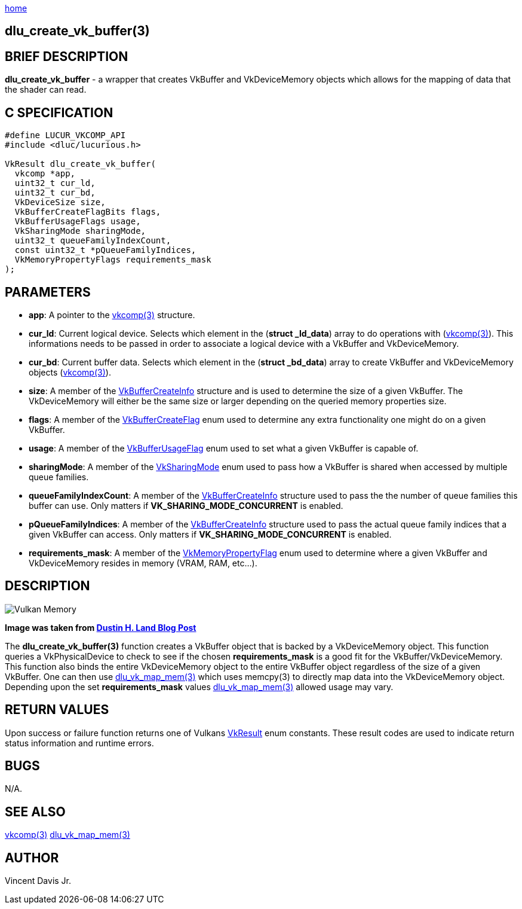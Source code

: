 :stylesheet: rubygems.css
:stylesheet: asciidoctor.css
:stylesheet: asciidoctor.min.css

link:index.html[home]

== dlu_create_vk_buffer(3)

== BRIEF DESCRIPTION

*dlu_create_vk_buffer* - a wrapper that creates VkBuffer and VkDeviceMemory objects which allows for the mapping of data that the shader can read.

== C SPECIFICATION

[source,c]
----
#define LUCUR_VKCOMP_API
#include <dluc/lucurious.h>

VkResult dlu_create_vk_buffer(
  vkcomp *app,
  uint32_t cur_ld,
  uint32_t cur_bd,
  VkDeviceSize size,
  VkBufferCreateFlagBits flags,
  VkBufferUsageFlags usage,
  VkSharingMode sharingMode,
  uint32_t queueFamilyIndexCount,
  const uint32_t *pQueueFamilyIndices,
  VkMemoryPropertyFlags requirements_mask
);
----

== PARAMETERS

* *app*: A pointer to the link:vkcomp.html[vkcomp(3)] structure.
* *cur_ld*: Current logical device. Selects which element in the (*struct _ld_data*) array to do operations with (link:vkcomp.html[vkcomp(3)]). This informations needs to be passed in order
to associate a logical device with a VkBuffer and VkDeviceMemory.
* *cur_bd*: Current buffer data. Selects which element in the (*struct _bd_data*) array to create VkBuffer and VkDeviceMemory objects (link:vkcomp.html[vkcomp(3)]).    
* *size*: A member of the link:https://www.khronos.org/registry/vulkan/specs/1.2-extensions/man/html/VkBufferCreateInfo.html[VkBufferCreateInfo] structure and is used to determine the size
of a given VkBuffer. The VkDeviceMemory will either be the same size or larger depending on the queried memory properties size.
* *flags*: A member of the link:https://www.khronos.org/registry/vulkan/specs/1.2-extensions/man/html/VkBufferCreateFlagBits.html[VkBufferCreateFlag] enum used to determine any extra functionality
one might do on a given VkBuffer.
* *usage*: A member of the link:https://www.khronos.org/registry/vulkan/specs/1.2-extensions/man/html/VkBufferUsageFlagBits.html[VkBufferUsageFlag] enum used to set what a given VkBuffer
is capable of.
* *sharingMode*: A member of the link:https://www.khronos.org/registry/vulkan/specs/1.2-extensions/man/html/VkSharingMode.html[VkSharingMode] enum used to pass how a VkBuffer is shared
when accessed by multiple queue families.
* *queueFamilyIndexCount*: A member of the link:https://www.khronos.org/registry/vulkan/specs/1.2-extensions/man/html/VkBufferCreateInfo.html[VkBufferCreateInfo] structure used to pass
the the number of queue families this buffer can use. Only matters if *VK_SHARING_MODE_CONCURRENT* is enabled.
* *pQueueFamilyIndices*: A member of the link:https://www.khronos.org/registry/vulkan/specs/1.2-extensions/man/html/VkBufferCreateInfo.html[VkBufferCreateInfo] structure used to pass
the actual queue family indices that a given VkBuffer can access. Only matters if *VK_SHARING_MODE_CONCURRENT* is enabled.
* *requirements_mask*: A member of the link:https://www.khronos.org/registry/vulkan/specs/1.2-extensions/man/html/VkMemoryPropertyFlagBits.html[VkMemoryPropertyFlag] enum used to determine where
a given VkBuffer and VkDeviceMemory resides in memory (VRAM, RAM, etc...).

== DESCRIPTION

image::vulkan-memory.jpeg[Vulkan Memory, align="center"]
*Image was taken from link:https://www.fasterthan.life/blog/2017/7/13/i-am-graphics-and-so-can-you-part-4-[Dustin H. Land Blog Post]*

The *dlu_create_vk_buffer(3)* function creates a VkBuffer object that is backed by a VkDeviceMemory object. This function queries a VkPhysicalDevice to check to see
if the chosen *requirements_mask* is a good fit for the VkBuffer/VkDeviceMemory. This function also binds the entire VkDeviceMemory object to the entire VkBuffer object regardless
of the size of a given VkBuffer. One can then use link:dlu_vk_map_mem.html[dlu_vk_map_mem(3)] which uses memcpy(3) to directly map data into the VkDeviceMemory object.
Depending upon the set *requirements_mask* values link:dlu_vk_map_mem.html[dlu_vk_map_mem(3)] allowed usage may vary.

== RETURN VALUES

Upon success or failure function returns one of Vulkans link:https://www.khronos.org/registry/vulkan/specs/1.2-extensions/man/html/VkResult.html[VkResult]
enum constants. These result codes are used to indicate return status information and runtime errors.

== BUGS

N/A.

== SEE ALSO

link:vkcomp.html[vkcomp(3)]
link:dlu_vk_map_mem.html[dlu_vk_map_mem(3)]

== AUTHOR

Vincent Davis Jr.
